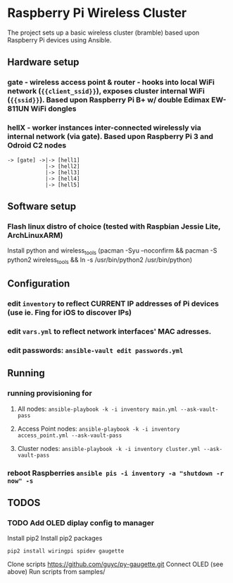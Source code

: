 * Raspberry Pi Wireless Cluster
The project sets up a basic wireless cluster (bramble) based upon Raspberry Pi devices using Ansible.
** Hardware setup
*** gate - wireless access point & router - hooks into local WiFi network (={{client_ssid}}=), exposes cluster internal WiFi (={{ssid}}=). Based upon Raspberry Pi B+ w/ double Edimax EW-811UN WiFi dongles
*** hellX - worker instances inter-connected wirelessly via internal network (via gate). Based upon Raspberry Pi 3 and Odroid C2 nodes
#+BEGIN_SRC
-> [gate] ->|-> [hell1]
            |-> [hell2]
            |-> [hell3] 
            |-> [hell4]
            |-> [hell5]
#+END_SRC
** Software setup
*** Flash linux distro of choice (tested with Raspbian Jessie Lite, *ArchLinuxARM*)
Install python and wireless_tools (pacman -Syu --noconfirm && pacman -S python2 wireless_tools && ln -s /usr/bin/python2 /usr/bin/python)
** Configuration
*** edit =inventory= to reflect CURRENT IP addresses of Pi devices (use ie. Fing for iOS to discover IPs)
*** edit =vars.yml= to reflect network interfaces' MAC adresses.
*** edit passwords: =ansible-vault edit passwords.yml=
** Running
*** running provisioning for
**** All nodes: =ansible-playbook -k -i inventory main.yml --ask-vault-pass=
**** Access Point nodes: =ansible-playbook -k -i inventory access_point.yml --ask-vault-pass=
**** Cluster nodes: =ansible-playbook -k -i inventory cluster.yml --ask-vault-pass=
*** reboot Raspberries =ansible pis -i inventory -a "shutdown -r now" -s=
** TODOS
*** TODO Add OLED diplay config to manager
Install pip2
Install pip2 packages
#+BEGIN_SRC
pip2 install wiringpi spidev gaugette
#+END_SRC
Clone scripts
https://github.com/guyc/py-gaugette.git
Connect OLED (see above)
Run scripts from samples/

